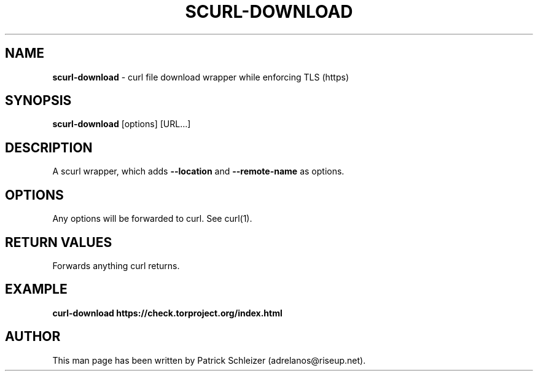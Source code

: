 .\" generated with Ronn-NG/v0.8.0
.\" http://github.com/apjanke/ronn-ng/tree/0.8.0
.TH "SCURL\-DOWNLOAD" "1" "April 2020" "scurl" "scurl Manual"
.SH "NAME"
\fBscurl\-download\fR \- curl file download wrapper while enforcing TLS (https)
.P
.SH "SYNOPSIS"
\fBscurl\-download\fR [options] [URL\|\.\|\.\|\.]
.SH "DESCRIPTION"
A scurl wrapper, which adds \fB\-\-location\fR and \fB\-\-remote\-name\fR as options\.
.SH "OPTIONS"
Any options will be forwarded to curl\. See curl(1)\.
.SH "RETURN VALUES"
Forwards anything curl returns\.
.SH "EXAMPLE"
\fBcurl\-download https://check\.torproject\.org/index\.html\fR
.SH "AUTHOR"
This man page has been written by Patrick Schleizer (adrelanos@riseup\.net)\.
